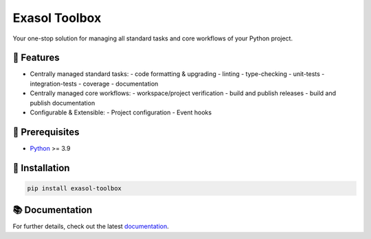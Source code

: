 Exasol Toolbox
==============

Your one-stop solution for managing all standard tasks and core workflows of your Python project.

.. image:: https://github.com/exasol/python-toolbox/actions/workflows/ci.yml/badge.svg?branch=main
   :target: https://github.com/exasol/python-toolbox/actions/workflows/ci.yml
   :alt: Checks Main

.. image:: https://img.shields.io/pypi/l/exasol-toolbox
   :target: https://opensource.org/licenses/MIT
   :alt: License

.. image:: https://img.shields.io/pypi/dm/exasol-toolbox
   :target: https://pypi.org/project/exasol-toolbox/
   :alt: Downloads

.. image:: https://img.shields.io/pypi/pyversions/exasol-toolbox
   :target: https://pypi.org/project/exasol-toolbox/
   :alt: Supported Python Versions

.. image:: https://img.shields.io/pypi/v/exasol-toolbox
   :target: https://pypi.org/project/exasol-toolbox/
   :alt: PyPi Package

🚀 Features
-----------

- Centrally managed standard tasks:
  - code formatting & upgrading
  - linting
  - type-checking
  - unit-tests
  - integration-tests
  - coverage
  - documentation

- Centrally managed core workflows:
  - workspace/project verification
  - build and publish releases
  - build and publish documentation

- Configurable & Extensible:
  - Project configuration
  - Event hooks

🔌️ Prerequisites
-----------------

- `Python <https://www.python.org/>`__ >= 3.9

💾 Installation
---------------

.. code-block:: shell

    pip install exasol-toolbox

📚 Documentation
----------------

For further details, check out the latest `documentation <https://exasol.github.io/python-toolbox/>`_.

